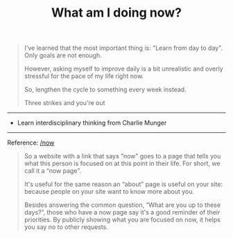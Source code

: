 #+TITLE: What am I doing now?
#+DESCRIPTION: My goals for this period of time

#+BEGIN_QUOTE
I've learned that the most important thing is: "Learn from day to day". Only goals are not enough.

However, asking myself to improve daily is a bit unrealistic and overly stressful for the pace of my life right now.

So, lengthen the cycle to something every week instead.

Three strikes and you're out
#+END_QUOTE

-----

- Learn interdisciplinary thinking from Charlie Munger

-----

Reference: [[https://nownownow.com/about][/now]]

#+BEGIN_QUOTE
  So a website with a link that says “now” goes to a page that tells you
  what this person is focused on at this point in their life. For short,
  we call it a “now page”.

  It's useful for the same reason an “about” page is useful on your
  site: because people on your site want to know more about you.

  Besides answering the common question, “What are you up to these
  days?”, those who have a now page say it's a good reminder of their
  priorities. By publicly showing what you are focused on now, it helps
  you say no to other requests.
#+END_QUOTE
